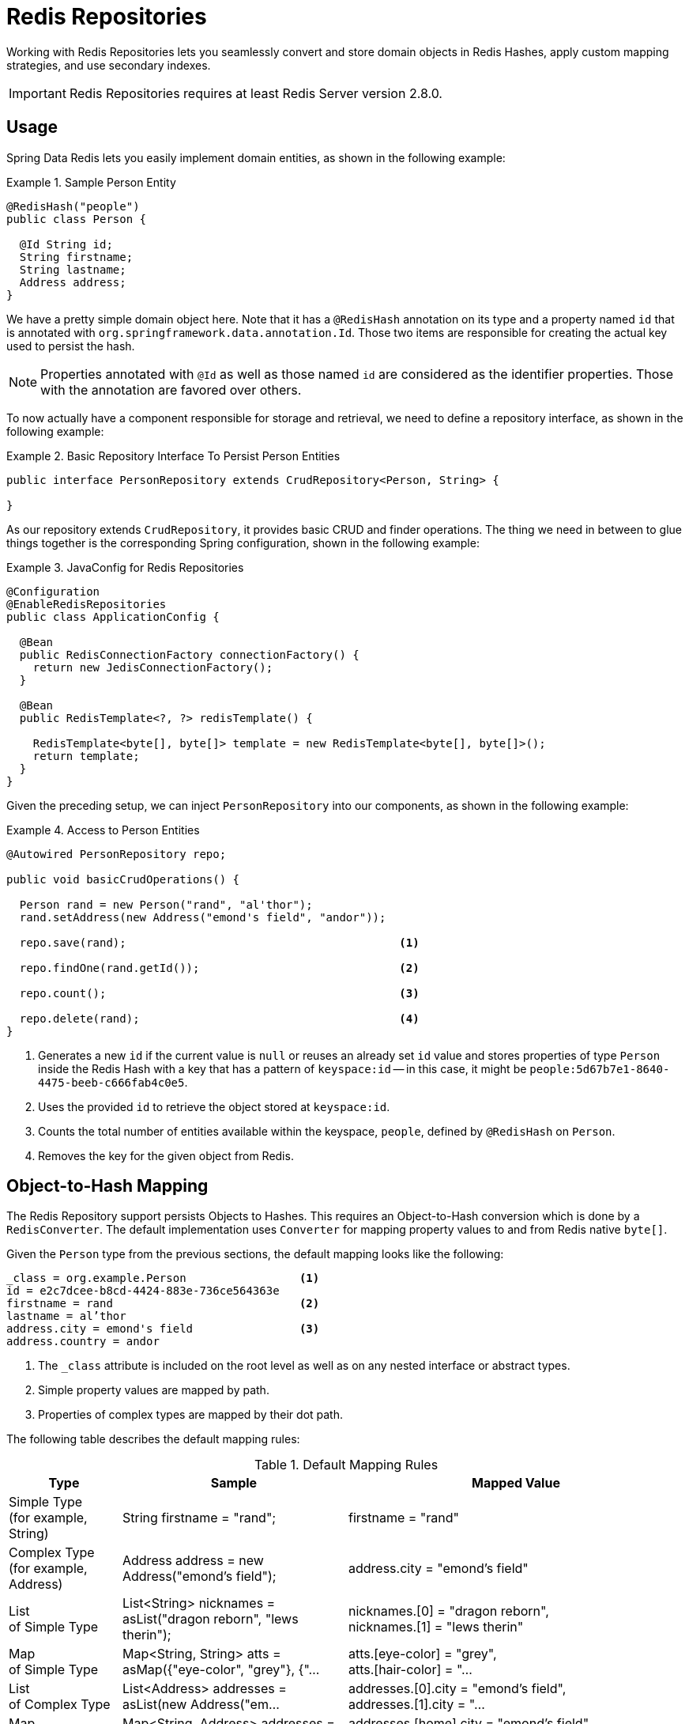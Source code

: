 [[redis.repositories]]
= Redis Repositories

Working with Redis Repositories lets you seamlessly convert and store domain objects in Redis Hashes, apply custom mapping strategies, and use secondary indexes.

IMPORTANT: Redis Repositories requires at least Redis Server version 2.8.0.

[[redis.repositories.usage]]
== Usage

Spring Data Redis lets you easily implement domain entities, as shown in the following example:

.Sample Person Entity
====
[source,java]
----
@RedisHash("people")
public class Person {

  @Id String id;
  String firstname;
  String lastname;
  Address address;
}
----
====

We have a pretty simple domain object here. Note that it has a `@RedisHash` annotation on its type and a property named `id` that is annotated with `org.springframework.data.annotation.Id`. Those two items are responsible for creating the actual key used to persist the hash.

NOTE: Properties annotated with `@Id` as well as those named `id` are considered as the identifier properties. Those with the annotation are favored over others.

To now actually have a component responsible for storage and retrieval, we need to define a repository interface, as shown in the following example:

.Basic Repository Interface To Persist Person Entities
====
[source,java]
----
public interface PersonRepository extends CrudRepository<Person, String> {

}
----
====

As our repository extends `CrudRepository`, it provides basic CRUD and finder operations. The thing we need in between to glue things together is the corresponding Spring configuration, shown in the following example:

.JavaConfig for Redis Repositories
====
[source,java]
----
@Configuration
@EnableRedisRepositories
public class ApplicationConfig {

  @Bean
  public RedisConnectionFactory connectionFactory() {
    return new JedisConnectionFactory();
  }

  @Bean
  public RedisTemplate<?, ?> redisTemplate() {

    RedisTemplate<byte[], byte[]> template = new RedisTemplate<byte[], byte[]>();
    return template;
  }
}
----
====

Given the preceding setup, we can inject `PersonRepository` into our components, as shown in the following example:

.Access to Person Entities
====
[source,java]
----
@Autowired PersonRepository repo;

public void basicCrudOperations() {

  Person rand = new Person("rand", "al'thor");
  rand.setAddress(new Address("emond's field", "andor"));

  repo.save(rand);                                         <1>

  repo.findOne(rand.getId());                              <2>

  repo.count();                                            <3>

  repo.delete(rand);                                       <4>
}
----
<1> Generates a new `id` if the current value is `null` or reuses an already set `id` value and stores properties of type `Person` inside the Redis Hash with a key that has a pattern of `keyspace:id` -- in this case, it might be `people:5d67b7e1-8640-4475-beeb-c666fab4c0e5`.
<2> Uses the provided `id` to retrieve the object stored at `keyspace:id`.
<3> Counts the total number of entities available within the keyspace, `people`, defined by `@RedisHash` on `Person`.
<4> Removes the key for the given object from Redis.
====

[[redis.repositories.mapping]]
== Object-to-Hash Mapping
The Redis Repository support persists Objects to Hashes. This requires an Object-to-Hash conversion which is done by a `RedisConverter`. The default implementation uses `Converter` for mapping property values to and from Redis native `byte[]`.

Given the `Person` type from the previous sections, the default mapping looks like the following:

====
[source,text]
----
_class = org.example.Person                 <1>
id = e2c7dcee-b8cd-4424-883e-736ce564363e
firstname = rand                            <2>
lastname = al’thor
address.city = emond's field                <3>
address.country = andor
----
<1> The `_class` attribute is included on the root level as well as on any nested interface or abstract types.
<2> Simple property values are mapped by path.
<3> Properties of complex types are mapped by their dot path.
====

The following table describes the default mapping rules:

[cols="1,2,3", options="header"]
.Default Mapping Rules
|===
| Type
| Sample
| Mapped Value

| Simple Type +
(for example, String)
| String firstname = "rand";
| firstname = "rand"

| Complex Type +
(for example, Address)
| Address address = new Address("emond's field");
| address.city = "emond's field"

| List +
of Simple Type
| List<String> nicknames = asList("dragon reborn", "lews therin");
| nicknames.[0] = "dragon reborn", +
nicknames.[1] = "lews therin"

| Map +
of Simple Type
| Map<String, String> atts = asMap({"eye-color", "grey"}, {"...
| atts.[eye-color] = "grey", +
atts.[hair-color] = "...

| List +
of Complex Type
| List<Address> addresses = asList(new Address("em...
| addresses.[0].city = "emond's field", +
addresses.[1].city  = "...

| Map +
of Complex Type
| Map<String, Address> addresses = asMap({"home", new Address("em...
| addresses.[home].city = "emond's field", +
addresses.[work].city  = "...
|===

CAUTION: Due to the flat representation structure, Map keys need to be simple types, such as ``String`` or ``Number``.

Mapping behavior can be customized by registering the corresponding `Converter` in `RedisCustomConversions`. Those converters can take care of converting from and to a single `byte[]` as well as `Map<String,byte[]>`. The first one is suitable for (for example) converting a complex type to (for example) a binary JSON representation that still uses the default mappings hash structure. The second option offers full control over the resulting hash.

WARNING: Writing objects to a Redis hash deletes the content from the hash and re-creates the whole hash, so data that has not been mapped is lost.

The following example shows two sample byte array converters:

.Sample byte[] Converters
====
[source,java]
----
@WritingConverter
public class AddressToBytesConverter implements Converter<Address, byte[]> {

  private final Jackson2JsonRedisSerializer<Address> serializer;

  public AddressToBytesConverter() {

    serializer = new Jackson2JsonRedisSerializer<Address>(Address.class);
    serializer.setObjectMapper(new ObjectMapper());
  }

  @Override
  public byte[] convert(Address value) {
    return serializer.serialize(value);
  }
}

@ReadingConverter
public class BytesToAddressConverter implements Converter<byte[], Address> {

  private final Jackson2JsonRedisSerializer<Address> serializer;

  public BytesToAddressConverter() {

    serializer = new Jackson2JsonRedisSerializer<Address>(Address.class);
    serializer.setObjectMapper(new ObjectMapper());
  }

  @Override
  public Address convert(byte[] value) {
    return serializer.deserialize(value);
  }
}
----
====

Using the preceding byte array `Converter` produces output similar to the following:
====
[source,text]
----
_class = org.example.Person
id = e2c7dcee-b8cd-4424-883e-736ce564363e
firstname = rand
lastname = al’thor
address = { city : "emond's field", country : "andor" }
----
====

The following example shows two examples of `Map` converters:

.Sample Map<String,byte[]> Converters
====
[source,java]
----
@WritingConverter
public class AddressToMapConverter implements Converter<Address, Map<String,byte[]>> {

  @Override
  public Map<String,byte[]> convert(Address source) {
    return singletonMap("ciudad", source.getCity().getBytes());
  }
}

@ReadingConverter
public class MapToAddressConverter implements Converter<Address, Map<String, byte[]>> {

  @Override
  public Address convert(Map<String,byte[]> source) {
    return new Address(new String(source.get("ciudad")));
  }
}
----
====

Using the preceding Map `Converter` produces output similar to the following:

====
[source,text]
----
_class = org.example.Person
id = e2c7dcee-b8cd-4424-883e-736ce564363e
firstname = rand
lastname = al’thor
ciudad = "emond's field"
----
====

NOTE: Custom conversions have no effect on index resolution. <<redis.repositories.indexes>> are still created, even for custom converted types.

=== Customizing Type Mapping

If you want to avoid writing the entire Java class name as type information and would rather like to use a key, you can use the `@TypeAlias` annotation on the entity class being persisted. If you need to customize the mapping even more, look at the https://docs.spring.io/spring-data/commons/docs/current/api/org/springframework/data/convert/TypeInformationMapper.html[`TypeInformationMapper`] interface. An instance of that interface can be configured at the `DefaultRedisTypeMapper`, which can be configured on `MappingRedisConverter`.

The following example shows how to define a type alias for an entity:

.Defining `@TypeAlias` for an entity
====
[source,java]
----
@TypeAlias("pers")
class Person {

}
----
====

The resulting document contains `pers` as the value in a `_class` field.

==== Configuring Custom Type Mapping

The following example demonstrates how to configure a custom `RedisTypeMapper` in `MappingRedisConverter`:

.Configuring a custom `RedisTypeMapper` via Spring Java Config
====
[source,java]
----
class CustomRedisTypeMapper extends DefaultRedisTypeMapper {
  //implement custom type mapping here
}
----

[source,java]
----
@Configuration
class SampleRedisConfiguration {

  @Bean
  public MappingRedisConverter redisConverter(RedisMappingContext mappingContext,
        RedisCustomConversions customConversions, ReferenceResolver referenceResolver) {

    MappingRedisConverter mappingRedisConverter = new MappingRedisConverter(mappingContext, null, referenceResolver,
            customTypeMapper());

    mappingRedisConverter.setCustomConversions(customConversions);

    return mappingRedisConverter;
  }

  @Bean
  public RedisTypeMapper customTypeMapper() {
    return new CustomRedisTypeMapper();
  }
}
----
====

[[redis.repositories.keyspaces]]
== Keyspaces
Keyspaces define prefixes used to create the actual key for the Redis Hash.
By default, the prefix is set to `getClass().getName()`. You can alter this default by setting `@RedisHash` on the aggregate root level or by setting up a programmatic configuration. However, the annotated keyspace supersedes any other configuration.

The following example shows how to set the keyspace configuration with the `@EnableRedisRepositories` annotation:

.Keyspace Setup via `@EnableRedisRepositories`
====
[source,java]
----
@Configuration
@EnableRedisRepositories(keyspaceConfiguration = MyKeyspaceConfiguration.class)
public class ApplicationConfig {

  //... RedisConnectionFactory and RedisTemplate Bean definitions omitted

  public static class MyKeyspaceConfiguration extends KeyspaceConfiguration {

    @Override
    protected Iterable<KeyspaceSettings> initialConfiguration() {
      return Collections.singleton(new KeyspaceSettings(Person.class, "people"));
    }
  }
}
----
====

The following example shows how to programmatically set the keyspace:

.Programmatic Keyspace setup
====
[source,java]
----
@Configuration
@EnableRedisRepositories
public class ApplicationConfig {

  //... RedisConnectionFactory and RedisTemplate Bean definitions omitted

  @Bean
  public RedisMappingContext keyValueMappingContext() {
    return new RedisMappingContext(
      new MappingConfiguration(
        new MyKeyspaceConfiguration(), new IndexConfiguration()));
  }

  public static class MyKeyspaceConfiguration extends KeyspaceConfiguration {

    @Override
    protected Iterable<KeyspaceSettings> initialConfiguration() {
      return Collections.singleton(new KeyspaceSettings(Person.class, "people"));
    }
  }
}
----
====

[[redis.repositories.indexes]]
== Secondary Indexes
http://redis.io/topics/indexes[Secondary indexes] are used to enable lookup operations based on native Redis structures. Values are written to the according indexes on every save and are removed when objects are deleted or <<redis.repositories.expirations,expire>>.

[[redis.repositories.indexes.simple]]
=== Simple Property Index

Given the sample `Person` entity shown earlier, we can create an index for `firstname` by annotating the property with `@Indexed`, as shown in the following example:

.Annotation driven indexing
====
[source,java]
----
@RedisHash("people")
public class Person {

  @Id String id;
  @Indexed String firstname;
  String lastname;
  Address address;
}
----
====

Indexes are built up for actual property values. Saving two Persons (for example, "rand" and "aviendha") results in setting up indexes similar to the following:

====
[source,text]
----
SADD people:firstname:rand e2c7dcee-b8cd-4424-883e-736ce564363e
SADD people:firstname:aviendha a9d4b3a0-50d3-4538-a2fc-f7fc2581ee56
----
====

It is also possible to have indexes on nested elements. Assume `Address` has a `city` property that is annotated with `@Indexed`. In that case, once `person.address.city` is not `null`, we have Sets for each city, as shown in the following example:

====
[source,text]
----
SADD people:address.city:tear e2c7dcee-b8cd-4424-883e-736ce564363e
----
====

Furthermore, the programmatic setup lets you define indexes on map keys and list properties, as shown in the following example:

====
[source,java]
----
@RedisHash("people")
public class Person {

  // ... other properties omitted

  Map<String,String> attributes;      <1>
  Map<String Person> relatives;       <2>
  List<Address> addresses;            <3>
}
----
<1> `SADD people:attributes.map-key:map-value e2c7dcee-b8cd-4424-883e-736ce564363e`
<2> `SADD people:relatives.map-key.firstname:tam e2c7dcee-b8cd-4424-883e-736ce564363e`
<3> `SADD people:addresses.city:tear e2c7dcee-b8cd-4424-883e-736ce564363e`
====

CAUTION: Indexes cannot be resolved on <<redis.repositories.references,References>>.

As with keyspaces, you can configure indexes without needing to annotate the actual domain type, as shown in the following example:

.Index Setup with @EnableRedisRepositories
====
[source,java]
----
@Configuration
@EnableRedisRepositories(indexConfiguration = MyIndexConfiguration.class)
public class ApplicationConfig {

  //... RedisConnectionFactory and RedisTemplate Bean definitions omitted

  public static class MyIndexConfiguration extends IndexConfiguration {

    @Override
    protected Iterable<IndexDefinition> initialConfiguration() {
      return Collections.singleton(new SimpleIndexDefinition("people", "firstname"));
    }
  }
}
----
====

Again, as with keyspaces, you can programmatically configure indexes, as shown in the following example:

.Programmatic Index setup
====
[source,java]
----
@Configuration
@EnableRedisRepositories
public class ApplicationConfig {

  //... RedisConnectionFactory and RedisTemplate Bean definitions omitted

  @Bean
  public RedisMappingContext keyValueMappingContext() {
    return new RedisMappingContext(
      new MappingConfiguration(
        new KeyspaceConfiguration(), new MyIndexConfiguration()));
  }

  public static class MyIndexConfiguration extends IndexConfiguration {

    @Override
    protected Iterable<IndexDefinition> initialConfiguration() {
      return Collections.singleton(new SimpleIndexDefinition("people", "firstname"));
    }
  }
}
----
====

[[redis.repositories.indexes.geospatial]]
=== Geospatial Index

Assume the `Address` type contains a `location` property of type `Point` that holds the geo coordinates of the particular address. By annotating the property with `@GeoIndexed`, Spring Data Redis adds those values by using Redis `GEO` commands, as shown in the following example:

====
[source,java]
----
@RedisHash("people")
public class Person {

  Address address;

  // ... other properties omitted
}

public class Address {

  @GeoIndexed Point location;

  // ... other properties omitted
}

public interface PersonRepository extends CrudRepository<Person, String> {

  List<Person> findByAddressLocationNear(Point point, Distance distance);     <1>
  List<Person> findByAddressLocationWithin(Circle circle);                    <2>
}

Person rand = new Person("rand", "al'thor");
rand.setAddress(new Address(new Point(13.361389D, 38.115556D)));

repository.save(rand);                                                        <3>

repository.findByAddressLocationNear(new Point(15D, 37D), new Distance(200)); <4>
----
<1> Query method declaration on a nested property, using `Point` and `Distance`.
<2> Query method declaration on a nested property, using `Circle` to search within.
<3> `GEOADD people:address:location 13.361389 38.115556 e2c7dcee-b8cd-4424-883e-736ce564363e`
<4> `GEORADIUS people:address:location 15.0 37.0 200.0 km`
====

In the preceding example the, longitude and latitude values are stored by using `GEOADD` that use the object's `id` as the member's name. The finder methods allow usage of `Circle` or `Point, Distance` combinations for querying those values.

NOTE: It is **not** possible to combine `near` and `within` with other criteria.


[[redis.repositories.expirations]]
== Time To Live
Objects stored in Redis may be valid only for a certain amount of time. This is especially useful for persisting short-lived objects in Redis without having to remove them manually when they reach their end of life. The expiration time in seconds can be set with `@RedisHash(timeToLive=...)` as well as by using `KeyspaceSettings` (see <<redis.repositories.keyspaces>>).

More flexible expiration times can be set by using the `@TimeToLive` annotation on either a numeric property or a method. However, do not apply `@TimeToLive` on both a method and a property within the same class. The following example shows the `@TimeToLive` annotation on a property and on a method:

.Expirations
====
[source,java]
----
public class TimeToLiveOnProperty {

  @Id
  private String id;

  @TimeToLive
  private Long expiration;
}

public class TimeToLiveOnMethod {

  @Id
  private String id;

  @TimeToLive
  public long getTimeToLive() {
  	return new Random().nextLong();
  }
}
----
====

NOTE: Annotating a property explicitly with `@TimeToLive` reads back the actual `TTL` or `PTTL` value from Redis. -1 indicates that the object has no associated expiration.

The repository implementation ensures subscription to http://redis.io/topics/notifications[Redis keyspace notifications] via `RedisMessageListenerContainer`.

When the expiration is set to a positive value, the corresponding `EXPIRE` command is executed. In addition to persisting the original, a phantom copy is persisted in Redis and set to expire five minutes after the original one. This is done to enable the Repository support to publish `RedisKeyExpiredEvent`, holding the expired value in Spring's `ApplicationEventPublisher` whenever a key expires, even though the original values have already been removed. Expiry events are received on all connected applications that use Spring Data Redis repositories.

By default, the key expiry listener is disabled when initializing the application. The startup mode can be adjusted in `@EnableRedisRepositories` or `RedisKeyValueAdapter` to start the listener with the application or upon the first insert of an entity with a TTL. See https://docs.spring.io/spring-data/redis/docs/{revnumber}/api/org/springframework/data/redis/core/RedisKeyValueAdapter.EnableKeyspaceEvents.html[`EnableKeyspaceEvents`] for possible values.

The `RedisKeyExpiredEvent` holds a copy of the expired domain object as well as the key.

NOTE: Delaying or disabling the expiry event listener startup impacts `RedisKeyExpiredEvent` publishing. A disabled event listener does not publish expiry events. A delayed startup can cause loss of events because of the delayed listener initialization.

NOTE: The keyspace notification message listener alters `notify-keyspace-events` settings in Redis, if those are not already set. Existing settings are not overridden, so you must set up those settings correctly (or leave them empty). Note that `CONFIG` is disabled on AWS ElastiCache, and enabling the listener leads to an error.

NOTE: Redis Pub/Sub messages are not persistent. If a key expires while the application is down, the expiry event is not processed, which may lead to secondary indexes containing references to the expired object.

[[redis.repositories.references]]
== Persisting References
Marking properties with `@Reference` allows storing a simple key reference instead of copying values into the hash itself.
On loading from Redis, references are resolved automatically and mapped back into the object, as shown in the following example:

.Sample Property Reference
====
[source,text]
----
_class = org.example.Person
id = e2c7dcee-b8cd-4424-883e-736ce564363e
firstname = rand
lastname = al’thor
mother = people:a9d4b3a0-50d3-4538-a2fc-f7fc2581ee56      <1>
----
<1> Reference stores the whole key (`keyspace:id`) of the referenced object.
====

WARNING: Referenced Objects are not persisted when the referencing object is saved. You must persist changes on referenced objects separately, since only the reference is stored. Indexes set on properties of referenced types are not resolved.

[[redis.repositories.partial-updates]]
== Persisting Partial Updates

In some cases, you need not load and rewrite the entire entity just to set a new value within it. A session timestamp for the last active time might be such a scenario where you want to alter one property.
`PartialUpdate` lets you define `set` and `delete` actions on existing objects while taking care of updating potential expiration times of both the entity itself and index structures. The following example shows a partial update:

.Sample Partial Update
====
[source,java]
----
PartialUpdate<Person> update = new PartialUpdate<Person>("e2c7dcee", Person.class)
  .set("firstname", "mat")                                                           <1>
  .set("address.city", "emond's field")                                              <2>
  .del("age");                                                                       <3>

template.update(update);

update = new PartialUpdate<Person>("e2c7dcee", Person.class)
  .set("address", new Address("caemlyn", "andor"))                                   <4>
  .set("attributes", singletonMap("eye-color", "grey"));                             <5>

template.update(update);

update = new PartialUpdate<Person>("e2c7dcee", Person.class)
  .refreshTtl(true);                                                                 <6>
  .set("expiration", 1000);

template.update(update);
----
<1> Set the simple `firstname` property to `mat`.
<2> Set the simple 'address.city' property to 'emond's field' without having to pass in the entire object. This does not work when a custom conversion is registered.
<3> Remove the `age` property.
<4> Set complex `address` property.
<5> Set a map of values, which removes the previously existing map and replaces the values with the given ones.
<6> Automatically update the server expiration time when altering <<redis.repositories.expirations>>.
====

NOTE: Updating complex objects as well as map (or other collection) structures requires further interaction with Redis to determine existing values, which means that rewriting the entire entity might be faster.

[[redis.repositories.queries]]
== Queries and Query Methods

Query methods allow automatic derivation of simple finder queries from the method name, as shown in the following example:

.Sample Repository finder Method
====
[source,java]
----
public interface PersonRepository extends CrudRepository<Person, String> {

  List<Person> findByFirstname(String firstname);
}
----
====


NOTE: Please make sure properties used in finder methods are set up for indexing.

NOTE: Query methods for Redis repositories support only queries for entities and collections of entities with paging.

Using derived query methods might not always be sufficient to model the queries to execute. `RedisCallback` offers more control over the actual matching of index structures or even custom indexes. To do so, provide a `RedisCallback` that returns a single or `Iterable` set of `id` values, as shown in the following example:

.Sample finder using RedisCallback
====
[source,java]
----
String user = //...

List<RedisSession> sessionsByUser = template.find(new RedisCallback<Set<byte[]>>() {

  public Set<byte[]> doInRedis(RedisConnection connection) throws DataAccessException {
    return connection
      .sMembers("sessions:securityContext.authentication.principal.username:" + user);
  }}, RedisSession.class);
----
====

The following table provides an overview of the keywords supported for Redis and what a method containing that keyword essentially translates to:

====
.Supported keywords inside method names
[options = "header, autowidth"]
|===============
|Keyword|Sample|Redis snippet
|`And`|`findByLastnameAndFirstname`|`SINTER …:firstname:rand …:lastname:al’thor`
|`Or`|`findByLastnameOrFirstname`|`SUNION …:firstname:rand …:lastname:al’thor`
|`Is,Equals`|`findByFirstname`,`findByFirstnameIs`,`findByFirstnameEquals`|`SINTER …:firstname:rand`
|`Top,First`|`findFirst10ByFirstname`,`findTop5ByFirstname`|
|===============
====

[[redis.repositories.cluster]]
== Redis Repositories Running on a Cluster

You can use the Redis repository support in a clustered Redis environment. See the "`<<cluster>>`" section for `ConnectionFactory` configuration details. Still, some additional configuration must be done, because the default key distribution spreads entities and secondary indexes through out the whole cluster and its slots.

The following table shows the details of data on a cluster (based on previous examples):

[options = "header, autowidth"]
|===============
|Key|Type|Slot|Node
|people:e2c7dcee-b8cd-4424-883e-736ce564363e|id for hash|15171|127.0.0.1:7381
|people:a9d4b3a0-50d3-4538-a2fc-f7fc2581ee56|id for hash|7373|127.0.0.1:7380
|people:firstname:rand|index|1700|127.0.0.1:7379
|
|===============
====

Some commands (such as `SINTER` and `SUNION`) can only be processed on the server side when all involved keys map to the same slot. Otherwise, computation has to be done on client side. Therefore, it is useful to pin keyspaces to a single slot, which lets make use of Redis server side computation right away. The following table shows what happens when you do (note the change in the slot column and the port value in the node column):

[options = "header, autowidth"]
|===============
|Key|Type|Slot|Node
|{people}:e2c7dcee-b8cd-4424-883e-736ce564363e|id for hash|2399|127.0.0.1:7379
|{people}:a9d4b3a0-50d3-4538-a2fc-f7fc2581ee56|id for hash|2399|127.0.0.1:7379
|{people}:firstname:rand|index|2399|127.0.0.1:7379
|
|===============
====

TIP: Define and pin keyspaces by using `@RedisHash("{yourkeyspace}")` to specific slots when you use Redis cluster.

[[redis.repositories.cdi-integration]]
== CDI Integration

Instances of the repository interfaces are usually created by a container, for which Spring is the most natural choice when working with Spring Data. Spring offers sophisticated for creating bean instances. Spring Data Redis ships with a custom CDI extension that lets you use the repository abstraction in CDI environments. The extension is part of the JAR, so, to activate it, drop the Spring Data Redis JAR into your classpath.

You can then set up the infrastructure by implementing a CDI Producer for the `RedisConnectionFactory` and `RedisOperations`, as shown in the following example:

[source, java]
----
class RedisOperationsProducer {


  @Produces
  RedisConnectionFactory redisConnectionFactory() {

    JedisConnectionFactory jedisConnectionFactory = new JedisConnectionFactory(new RedisStandaloneConfiguration());
    jedisConnectionFactory.afterPropertiesSet();

    return jedisConnectionFactory;
  }

  void disposeRedisConnectionFactory(@Disposes RedisConnectionFactory redisConnectionFactory) throws Exception {

    if (redisConnectionFactory instanceof DisposableBean) {
      ((DisposableBean) redisConnectionFactory).destroy();
    }
  }

  @Produces
  @ApplicationScoped
  RedisOperations<byte[], byte[]> redisOperationsProducer(RedisConnectionFactory redisConnectionFactory) {

    RedisTemplate<byte[], byte[]> template = new RedisTemplate<byte[], byte[]>();
    template.setConnectionFactory(redisConnectionFactory);
    template.afterPropertiesSet();

    return template;
  }

}
----

The necessary setup can vary, depending on your JavaEE environment.

The Spring Data Redis CDI extension picks up all available repositories as CDI beans and creates a proxy for a Spring Data repository whenever a bean of a repository type is requested by the container. Thus, obtaining an instance of a Spring Data repository is a matter of declaring an `@Injected` property, as shown in the following example:

[source, java]
----
class RepositoryClient {

  @Inject
  PersonRepository repository;

  public void businessMethod() {
    List<Person> people = repository.findAll();
  }
}
----

A Redis Repository requires `RedisKeyValueAdapter` and `RedisKeyValueTemplate` instances. These beans are created and managed by the Spring Data CDI extension if no provided beans are found. You can, however, supply your own beans to configure the specific properties of `RedisKeyValueAdapter` and `RedisKeyValueTemplate`.

== Redis Repositories Anatomy

Redis as a store itself offers a very narrow low-level API leaving higher level functions, such as secondary indexes and
query operations, up to the user.

This section provides a more detailed view of commands issued by the repository abstraction for a better understanding of
potential performance implications.

Consider the following entity class as the starting point for all operations:

.Example entity
====
[source,java]
----
@RedisHash("people")
public class Person {

  @Id String id;
  @Indexed String firstname;
  String lastname;
  Address hometown;
}

public class Address {

  @GeoIndexed Point location;
}
----
====

=== Insert new

====
[source, java]
----
repository.save(new Person("rand", "al'thor"));
----

[source, text]
----
HMSET "people:19315449-cda2-4f5c-b696-9cb8018fa1f9" "_class" "Person" "id" "19315449-cda2-4f5c-b696-9cb8018fa1f9" "firstname" "rand" "lastname" "al'thor" <1>
SADD  "people" "19315449-cda2-4f5c-b696-9cb8018fa1f9"                           <2>
SADD  "people:firstname:rand" "19315449-cda2-4f5c-b696-9cb8018fa1f9"            <3>
SADD  "people:19315449-cda2-4f5c-b696-9cb8018fa1f9:idx" "people:firstname:rand" <4>
----
<1> Save the flattened entry as hash.
<2> Add the key of the hash written in <1> to the helper index of entities in the same keyspace.
<3> Add the key of the hash written in <2> to the secondary index of firstnames with the properties value.
<4> Add the index of <3> to the set of helper structures for entry to keep track of indexes to clean on delete/update.
====

=== Replace existing

====
[source, java]
----
repository.save(new Person("e82908cf-e7d3-47c2-9eec-b4e0967ad0c9", "Dragon Reborn", "al'thor"));
----

[source, text]
----
DEL       "people:e82908cf-e7d3-47c2-9eec-b4e0967ad0c9"                           <1>
HMSET     "people:e82908cf-e7d3-47c2-9eec-b4e0967ad0c9" "_class" "Person" "id" "e82908cf-e7d3-47c2-9eec-b4e0967ad0c9" "firstname" "Dragon Reborn" "lastname" "al'thor" <2>
SADD      "people" "e82908cf-e7d3-47c2-9eec-b4e0967ad0c9"                         <3>
SMEMBERS  "people:e82908cf-e7d3-47c2-9eec-b4e0967ad0c9:idx"                       <4>
TYPE      "people:firstname:rand"                                                 <5>
SREM      "people:firstname:rand" "e82908cf-e7d3-47c2-9eec-b4e0967ad0c9"          <6>
DEL       "people:e82908cf-e7d3-47c2-9eec-b4e0967ad0c9:idx"                       <7>
SADD      "people:firstname:Dragon Reborn" "e82908cf-e7d3-47c2-9eec-b4e0967ad0c9" <8>
SADD      "people:e82908cf-e7d3-47c2-9eec-b4e0967ad0c9:idx" "people:firstname:Dragon Reborn" <9>
----
<1> Remove the existing hash to avoid leftovers of hash keys potentially no longer present.
<2> Save the flattened entry as hash.
<3> Add the key of the hash written in <1> to the helper index of entities in the same keyspace.
<4> Get existing index structures that might need to be updated.
<5> Check if the index exists and what type it is (text, geo, …).
<6> Remove a potentially existing key from the index.
<7> Remove the helper holding index information.
<8> Add the key of the hash added in <2> to the secondary index of firstnames with the properties value.
<9> Add the index of <6> to the set of helper structures for entry to keep track of indexes to clean on delete/update.
====

=== Save Geo Data

Geo indexes follow the same rules as normal text based ones but use geo structure to store values. Saving an entity that
uses a Geo-indexed property results in the following commands:

====
[source, text]
----
GEOADD "people:hometown:location" "13.361389" "38.115556" "76900e94-b057-44bc-abcf-8126d51a621b"  <1>
SADD   "people:76900e94-b057-44bc-abcf-8126d51a621b:idx" "people:hometown:location"               <2>
----
<1> Add the key of the saved entry to the the geo index.
<2> Keep track of the index structure.
====

=== Find using simple index

====
[source, java]
----
repository.findByFirstname("egwene");
----

[source, text]
----
SINTER  "people:firstname:egwene"                     <1>
HGETALL "people:d70091b5-0b9a-4c0a-9551-519e61bc9ef3" <2>
HGETALL ...
----
<1> Fetch keys contained in the secondary index.
<2> Fetch each key returned by <1> individually.
====

=== Find using Geo Index

====
[source, java]
----
repository.findByHometownLocationNear(new Point(15, 37), new Distance(200, KILOMETERS));
----

[source, text]
----
GEORADIUS "people:hometown:location" "15.0" "37.0" "200.0" "km" <1>
HGETALL   "people:76900e94-b057-44bc-abcf-8126d51a621b"         <2>
HGETALL   ...
----
<1> Fetch keys contained in the secondary index.
<2> Fetch each key returned by <1> individually.
====
